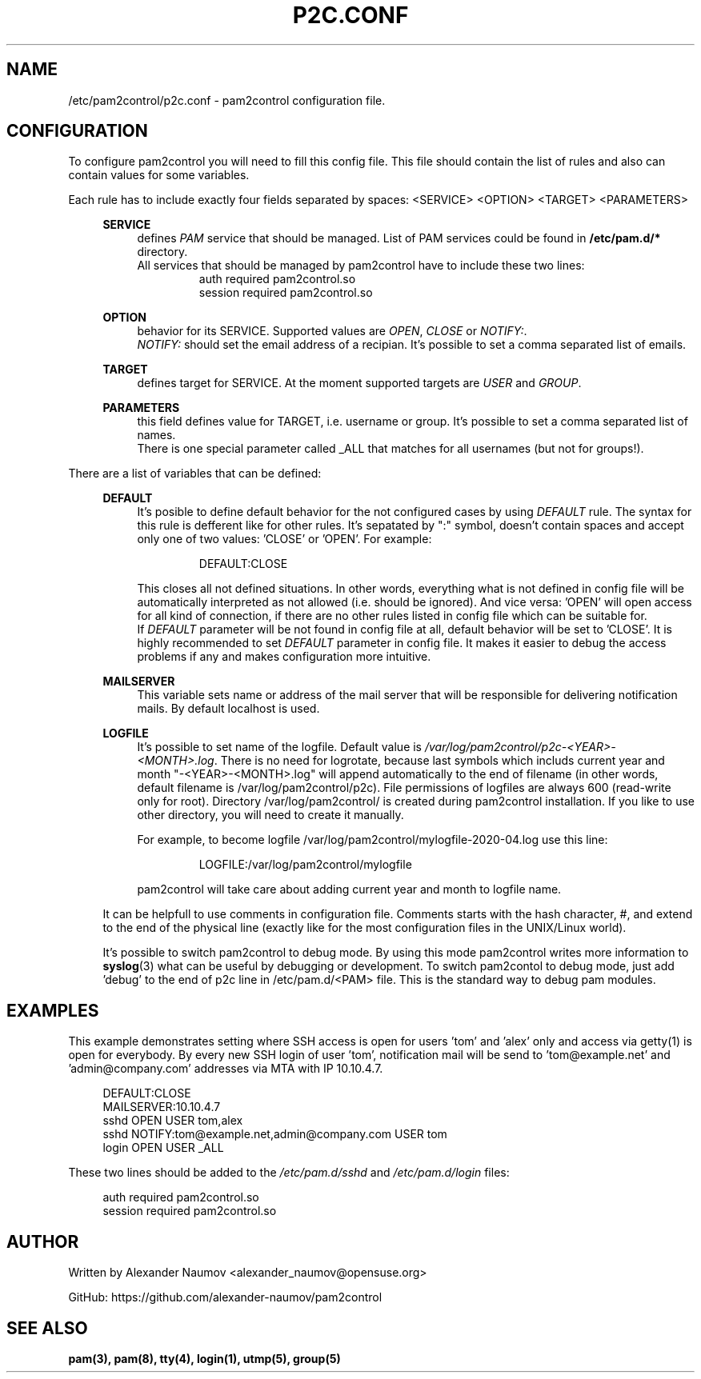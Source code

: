 .TH "P2C\&.CONF" "5" "Apr 2020" "pam2control v0.1"
.SH NAME
/etc/pam2control/p2c.conf \- pam2control configuration file.

.SH CONFIGURATION
To configure pam2control you will need to fill this config file.
This file should contain the list of rules and also can contain values for some variables.
.PP
Each rule has to include exactly four fields separated by spaces: <SERVICE> <OPTION> <TARGET> <PARAMETERS>
.PP
.RS 4
\fBSERVICE\fP
.RS 4
defines \fIPAM\fR service that should be managed. List of PAM services could be found
in \fB/etc/pam.d/*\fP directory.
.br
All services that should be managed by pam2control have to include these two lines:
.RS 7
auth        required    pam2control.so
.br
session     required    pam2control.so

.RE
.RE
\fBOPTION\fP
.RS 4
behavior for its SERVICE. Supported values are \fIOPEN\fR, \fICLOSE\fR or \fINOTIFY:\fR.
.br
\fINOTIFY:\fR should set the email address of a recipian. It's possible to set a comma
separated list of emails.

.PP
.RE
\fBTARGET\fP
.RS 4
defines target for SERVICE. At the moment supported targets are \fIUSER\fR and \fIGROUP\fR.
.PP
.RE
\fBPARAMETERS\fP
.RS 4
this field defines value for TARGET, i.e. username or group.
It's possible to set a comma separated list of names.
.br
There is one special parameter called _ALL that matches for all usernames (but not for groups!).
.PP

.RE
.RE
There are a list of variables that can be defined:
.PP
.RS 4
\fBDEFAULT\fP
.RS 4
It's posible to define default behavior for the not configured cases by using \fIDEFAULT\fR rule.
The syntax for this rule is defferent like for other rules. It's sepatated by ":" symbol,
doesn't contain spaces and accept only one of two values: 'CLOSE' or 'OPEN'. For example:
.PP
.RS 7
DEFAULT:CLOSE
.RE
.PP
This closes all not defined situations. In other words, everything what is not defined
in config file will be automatically interpreted as not allowed (i.e. should be ignored).
And vice versa: 'OPEN' will open access for all kind of connection, if there are no other
rules listed in config file which can be suitable for.
.br
If \fIDEFAULT\fR parameter will be not found in config file at all, default behavior will
be set to 'CLOSE'. It is highly recommended to set \fIDEFAULT\fR parameter in config file.
It makes it easier to debug the access problems if any and makes configuration more
intuitive.
.PP
.RE

\fBMAILSERVER\fP
.RS 4
This variable sets name or address of the mail server that will be responsible for delivering
notification mails. By default localhost is used.
.RE

\fBLOGFILE\fP
.RS 4
It's possible to set name of the logfile. Default value is
\fI/var/log/pam2control/p2c-<YEAR>-<MONTH>.log\fR. There is no need for logrotate, because
last symbols which includs current year and month "-<YEAR>-<MONTH>.log" will append automatically
to the end of filename (in other words, default filename is /var/log/pam2control/p2c).
File permissions of logfiles are always 600 (read-write only for root).
Directory /var/log/pam2control/ is created during pam2control installation.
If you like to use other directory, you will need to create it manually.
.PP
For example, to become logfile /var/log/pam2control/mylogfile-2020-04.log use this line:
.PP
.RS 7
LOGFILE:/var/log/pam2control/mylogfile
.RE
.PP
pam2control will take care about adding current year and month to logfile name.
.RE

.PP
It can be helpfull to use comments in configuration file. Comments starts with the hash
character, #, and extend to the end of the physical line (exactly like for the most configuration
files in the UNIX/Linux world).
.PP
It's possible to switch pam2control to debug mode. By using this mode pam2control
writes more information to \fBsyslog\fP(3) what can be useful by debugging or development.
To switch pam2contol to debug mode, just add 'debug' to the end of p2c line in /etc/pam.d/<PAM>
file. This is the standard way to debug pam modules.
.PP

.SH EXAMPLES
This example demonstrates setting where SSH access is open for users 'tom' and 'alex' only
and access via getty(1) is open for everybody.
By every new SSH login of user 'tom', notification mail will be send to 'tom@example.net'
and 'admin@company.com' addresses via MTA with IP 10.10.4.7.
.PP
.RS 4
DEFAULT:CLOSE
.br
MAILSERVER:10.10.4.7
.br
sshd OPEN USER tom,alex
.br
sshd NOTIFY:tom@example.net,admin@company.com USER tom
.br
login OPEN USER _ALL
.RE
.PP
These two lines should be added to the \fI/etc/pam.d/sshd\fR and \fI/etc/pam.d/login\fR files:
.PP
.RS 4
auth        required    pam2control.so
.br
session     required    pam2control.so

.SH AUTHOR
Written by Alexander Naumov <alexander_naumov@opensuse.org>
.PP
GitHub: https://github.com/alexander-naumov/pam2control

.SH "SEE ALSO"
.BR pam(3),
.BR pam(8),
.BR tty(4),
.BR login(1),
.BR utmp(5),
.BR group(5)
